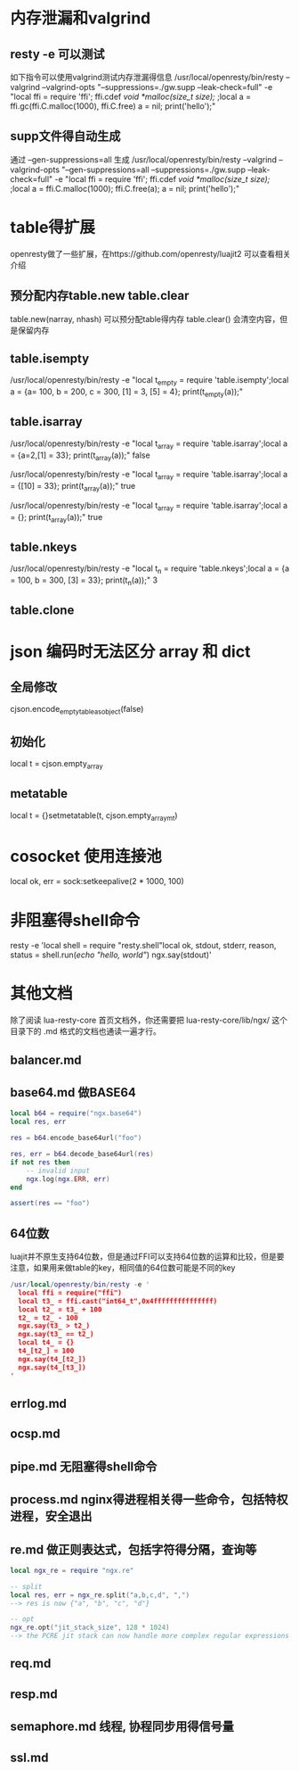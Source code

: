 * 内存泄漏和valgrind
** resty -e 可以测试
如下指令可以使用valgrind测试内存泄漏得信息
/usr/local/openresty/bin/resty --valgrind --valgrind-opts "--suppressions=./gw.supp --leak-check=full"  -e "local ffi = require 'ffi'; ffi.cdef[[        void *malloc(size_t size); ]];local a = ffi.gc(ffi.C.malloc(1000), ffi.C.free)   a = nil; print('hello');"

** supp文件得自动生成
通过 --gen-suppressions=all 生成
/usr/local/openresty/bin/resty --valgrind --valgrind-opts "--gen-suppressions=all --suppressions=./gw.supp --leak-check=full"  -e "local ffi = require 'ffi'; ffi.cdef[[        void *malloc(size_t size); ]];local a = ffi.C.malloc(1000); ffi.C.free(a);  a = nil; print('hello');"

* table得扩展
openresty做了一些扩展，在https://github.com/openresty/luajit2 可以查看相关介绍  
** 预分配内存table.new table.clear
table.new(narray, nhash) 可以预分配table得内存
table.clear() 会清空内容，但是保留内存

** table.isempty
/usr/local/openresty/bin/resty -e "local t_empty = require 'table.isempty';local a = {a= 100, b = 200, c = 300, [1] = 3, [5] = 4}; print(t_empty(a));"

** table.isarray 
/usr/local/openresty/bin/resty -e "local t_array = require 'table.isarray';local a = {a=2,[1] = 33}; print(t_array(a));"
false

/usr/local/openresty/bin/resty -e "local t_array = require 'table.isarray';local a = {[10] = 33}; print(t_array(a));"
true

/usr/local/openresty/bin/resty -e "local t_array = require 'table.isarray';local a = {}; print(t_array(a));"
true

** table.nkeys 
/usr/local/openresty/bin/resty -e "local t_n = require 'table.nkeys';local a = {a = 100, b = 300, [3] = 33}; print(t_n(a));"
3

** table.clone

* json 编码时无法区分 array 和 dict
** 全局修改
cjson.encode_empty_table_as_object(false)

** 初始化
local t = cjson.empty_array

** metatable
local t = {}setmetatable(t, cjson.empty_array_mt)

* cosocket 使用连接池
local ok, err = sock:setkeepalive(2 * 1000, 100)

* 非阻塞得shell命令
resty -e 'local shell = require "resty.shell"local ok, stdout, stderr, reason, status = shell.run([[echo "hello, world"]]) ngx.say(stdout)'

* 其他文档
除了阅读 lua-resty-core 首页文档外，你还需要把 lua-resty-core/lib/ngx/ 这个目录下的 .md 格式的文档也通读一遍才行。

** balancer.md

** base64.md 做BASE64
#+begin_src lua
local b64 = require("ngx.base64")
local res, err

res = b64.encode_base64url("foo")

res, err = b64.decode_base64url(res)
if not res then
    -- invalid input
    ngx.log(ngx.ERR, err)
end

assert(res == "foo")

#+end_src

** 64位数
luajit并不原生支持64位数，但是通过FFI可以支持64位数的运算和比较，但是要注意，如果用来做table的key，相同值的64位数可能是不同的key
#+begin_src lua
/usr/local/openresty/bin/resty -e '
  local ffi = require("ffi")
  local t3_ = ffi.cast("int64_t",0x4fffffffffffffff) 
  local t2_ = t3_ + 100
  t2_ = t2_ - 100
  ngx.say(t3_ > t2_)
  ngx.say(t3_ == t2_)
  local t4_ = {}
  t4_[t2_] = 100
  ngx.say(t4_[t2_])
  ngx.say(t4_[t3_])
'  
#+end_src

** errlog.md

** ocsp.md

** pipe.md 无阻塞得shell命令

** process.md nginx得进程相关得一些命令，包括特权进程，安全退出

** re.md 做正则表达式，包括字符得分隔，查询等
#+begin_src lua
local ngx_re = require "ngx.re"

-- split
local res, err = ngx_re.split("a,b,c,d", ",")
--> res is now {"a", "b", "c", "d"}

-- opt
ngx_re.opt("jit_stack_size", 128 * 1024)
--> the PCRE jit stack can now handle more complex regular expressions
#+end_src

** req.md

** resp.md

** semaphore.md 线程, 协程同步用得信号量

** ssl.md
